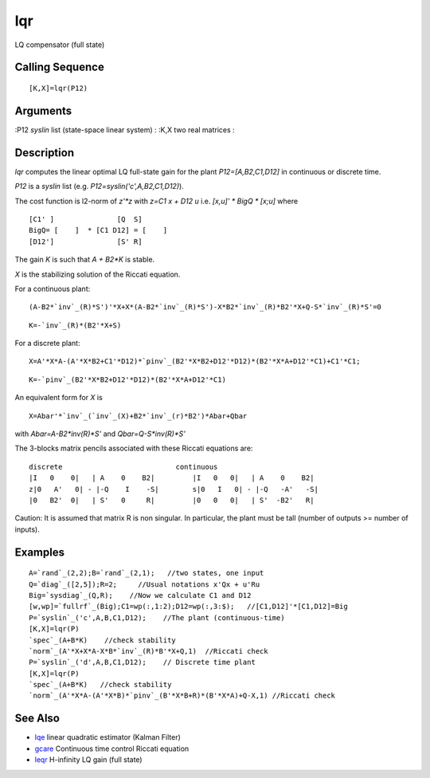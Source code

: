 


lqr
===

LQ compensator (full state)



Calling Sequence
~~~~~~~~~~~~~~~~


::

    [K,X]=lqr(P12)




Arguments
~~~~~~~~~

:P12 `syslin` list (state-space linear system)
: :K,X two real matrices
:



Description
~~~~~~~~~~~

`lqr` computes the linear optimal LQ full-state gain for the plant
`P12=[A,B2,C1,D12]` in continuous or discrete time.

`P12` is a `syslin` list (e.g. `P12=syslin('c',A,B2,C1,D12)`).

The cost function is l2-norm of `z'*z` with `z=C1 x + D12 u` i.e.
`[x,u]' * BigQ * [x;u]` where


::

    [C1' ]               [Q  S]
    BigQ= [    ]  * [C1 D12] = [    ]
    [D12']               [S' R]


The gain `K` is such that `A + B2*K` is stable.

`X` is the stabilizing solution of the Riccati equation.

For a continuous plant:


::

    (A-B2*`inv`_(R)*S')'*X+X*(A-B2*`inv`_(R)*S')-X*B2*`inv`_(R)*B2'*X+Q-S*`inv`_(R)*S'=0



::

    K=-`inv`_(R)*(B2'*X+S)


For a discrete plant:


::

    X=A'*X*A-(A'*X*B2+C1'*D12)*`pinv`_(B2'*X*B2+D12'*D12)*(B2'*X*A+D12'*C1)+C1'*C1;



::

    K=-`pinv`_(B2'*X*B2+D12'*D12)*(B2'*X*A+D12'*C1)


An equivalent form for `X` is


::

    X=Abar'*`inv`_(`inv`_(X)+B2*`inv`_(r)*B2')*Abar+Qbar


with `Abar=A-B2*inv(R)*S'` and `Qbar=Q-S*inv(R)*S'`

The 3-blocks matrix pencils associated with these Riccati equations
are:


::

    discrete                           continuous
    |I   0    0|   | A    0    B2|         |I   0   0|   | A    0    B2|
    z|0   A'   0| - |-Q    I    -S|        s|0   I   0| - |-Q   -A'   -S|
    |0   B2'  0|   | S'   0     R|         |0   0   0|   | S'  -B2'   R|


Caution: It is assumed that matrix R is non singular. In particular,
the plant must be tall (number of outputs >= number of inputs).



Examples
~~~~~~~~


::

    A=`rand`_(2,2);B=`rand`_(2,1);   //two states, one input
    Q=`diag`_([2,5]);R=2;     //Usual notations x'Qx + u'Ru
    Big=`sysdiag`_(Q,R);    //Now we calculate C1 and D12
    [w,wp]=`fullrf`_(Big);C1=wp(:,1:2);D12=wp(:,3:$);   //[C1,D12]'*[C1,D12]=Big
    P=`syslin`_('c',A,B,C1,D12);    //The plant (continuous-time)
    [K,X]=lqr(P)
    `spec`_(A+B*K)    //check stability
    `norm`_(A'*X+X*A-X*B*`inv`_(R)*B'*X+Q,1)  //Riccati check
    P=`syslin`_('d',A,B,C1,D12);    // Discrete time plant
    [K,X]=lqr(P)     
    `spec`_(A+B*K)   //check stability
    `norm`_(A'*X*A-(A'*X*B)*`pinv`_(B'*X*B+R)*(B'*X*A)+Q-X,1) //Riccati check




See Also
~~~~~~~~


+ `lqe`_ linear quadratic estimator (Kalman Filter)
+ `gcare`_ Continuous time control Riccati equation
+ `leqr`_ H-infinity LQ gain (full state)


.. _leqr: leqr.html
.. _gcare: gcare.html
.. _lqe: lqe.html


